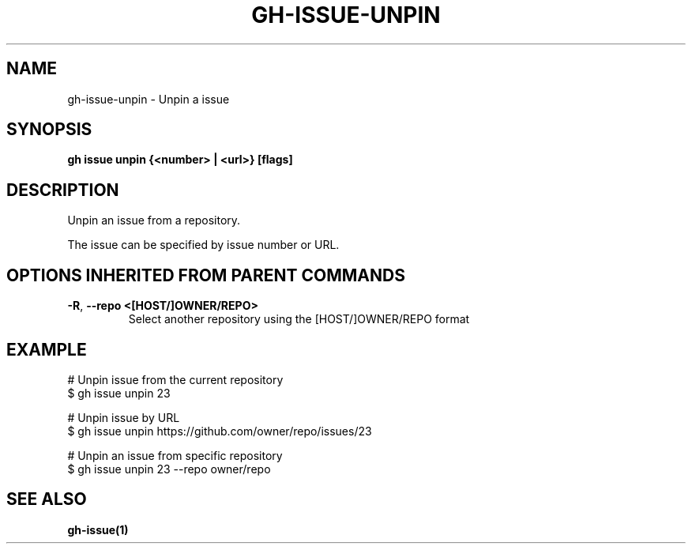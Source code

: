 .nh
.TH "GH-ISSUE-UNPIN" "1" "Jun 2024" "GitHub CLI 2.51.0" "GitHub CLI manual"

.SH NAME
.PP
gh-issue-unpin - Unpin a issue


.SH SYNOPSIS
.PP
\fBgh issue unpin {<number> | <url>} [flags]\fR


.SH DESCRIPTION
.PP
Unpin an issue from a repository.

.PP
The issue can be specified by issue number or URL.


.SH OPTIONS INHERITED FROM PARENT COMMANDS
.TP
\fB-R\fR, \fB--repo\fR \fB<[HOST/]OWNER/REPO>\fR
Select another repository using the [HOST/]OWNER/REPO format


.SH EXAMPLE
.EX
# Unpin issue from the current repository
$ gh issue unpin 23

# Unpin issue by URL
$ gh issue unpin https://github.com/owner/repo/issues/23

# Unpin an issue from specific repository
$ gh issue unpin 23 --repo owner/repo

.EE


.SH SEE ALSO
.PP
\fBgh-issue(1)\fR
